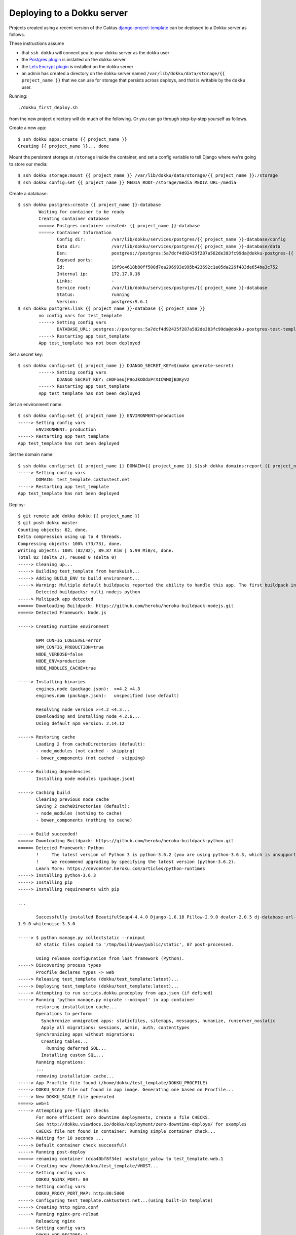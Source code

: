 Deploying to a Dokku server
===========================

Projects created using a recent version of the Caktus
`django-project-template <https://github.com/caktus/django-project-template>`_
can be deployed to a Dokku server as follows.

These instructions assume

* that ``ssh dokku`` will connect you to your dokku server as the dokku user
* the `Postgres plugin <https://github.com/dokku/dokku-postgres>`_
  is installed on the dokku server
* the `Lets Encrypt plugin <https://github.com/dokku/dokku-letsencrypt>`_
  is installed on the dokku server
* an admin has created a directory on the dokku server named
  ``/var/lib/dokku/data/storage/{{ project_name }}`` that we can use for
  storage that persists across deploys, and that is writable by the
  ``dokku`` user.

Running::

     ./dokku_first_deploy.sh

from the new project directory will do much of the following. Or you
can go through step-by-step yourself as follows.

Create a new app::

    $ ssh dokku apps:create {{ project_name }}
    Creating {{ project_name }}... done

Mount the persistent storage at ``/storage`` inside the container,
and set a config variable to tell Django where we're going to store
our media::

    $ ssh dokku storage:mount {{ project_name }} /var/lib/dokku/data/storage/{{ project_name }}:/storage
    $ ssh dokku config:set {{ project_name }} MEDIA_ROOT=/storage/media MEDIA_URL=/media

Create a database::

    $ ssh dokku postgres:create {{ project_name }}-database
            Waiting for container to be ready
            Creating container database
            =====> Postgres container created: {{ project_name }}-database
            =====> Container Information
                   Config dir:          /var/lib/dokku/services/postgres/{{ project_name }}-database/config
                   Data dir:            /var/lib/dokku/services/postgres/{{ project_name }}-database/data
                   Dsn:                 postgres://postgres:5a7dcf4d92435f287a582de383fc99da@dokku-postgres-{{ project_name }}-database:5432/{{ project_name }}_database
                   Exposed ports:       -
                   Id:                  19f9c4618b80ff500d7ea296993e995b423692c1a05da226f483de654ba3c752
                   Internal ip:         172.17.0.16
                   Links:               -
                   Service root:        /var/lib/dokku/services/postgres/{{ project_name }}-database
                   Status:              running
                   Version:             postgres:9.6.1
    $ ssh dokku postgres:link {{ project_name }}-database {{ project_name }}
            no config vars for test_template
            -----> Setting config vars
                   DATABASE_URL: postgres://postgres:5a7dcf4d92435f287a582de383fc99da@dokku-postgres-test-template-database:5432/test_template_database
            -----> Restarting app test_template
            App test_template has not been deployed

Set a secret key::

    $ ssh dokku config:set {{ project_name }} DJANGO_SECRET_KEY=$(make generate-secret)
            -----> Setting config vars
                   DJANGO_SECRET_KEY: cHDFoeujP9oJkODdxPrXICWM0jBDKyVz
            -----> Restarting app test_template
            App test_template has not been deployed

Set an environment name::

    $ ssh dokku config:set {{ project_name }} ENVIRONMENT=production
    -----> Setting config vars
           ENVIRONMENT: production
    -----> Restarting app test_template
    App test_template has not been deployed

Set the domain name::

    $ ssh dokku config:set {{ project_name }} DOMAIN={{ project_name }}.$(ssh dokku domains:report {{ project_name }} --domains-global-vhosts)
    -----> Setting config vars
           DOMAIN: test_template.caktustest.net
    -----> Restarting app test_template
    App test_template has not been deployed

Deploy::

    $ git remote add dokku dokku:{{ project_name }}
    $ git push dokku master
    Counting objects: 82, done.
    Delta compression using up to 4 threads.
    Compressing objects: 100% (73/73), done.
    Writing objects: 100% (82/82), 89.87 KiB | 5.99 MiB/s, done.
    Total 82 (delta 2), reused 0 (delta 0)
    -----> Cleaning up...
    -----> Building test_template from herokuish...
    -----> Adding BUILD_ENV to build environment...
    -----> Warning: Multiple default buildpacks reported the ability to handle this app. The first buildpack in the list below will be used.
           Detected buildpacks: multi nodejs python
    -----> Multipack app detected
    =====> Downloading Buildpack: https://github.com/heroku/heroku-buildpack-nodejs.git
    =====> Detected Framework: Node.js

    -----> Creating runtime environment

           NPM_CONFIG_LOGLEVEL=error
           NPM_CONFIG_PRODUCTION=true
           NODE_VERBOSE=false
           NODE_ENV=production
           NODE_MODULES_CACHE=true

    -----> Installing binaries
           engines.node (package.json):  >=4.2 <4.3
           engines.npm (package.json):   unspecified (use default)

           Resolving node version >=4.2 <4.3...
           Downloading and installing node 4.2.6...
           Using default npm version: 2.14.12

    -----> Restoring cache
           Loading 2 from cacheDirectories (default):
           - node_modules (not cached - skipping)
           - bower_components (not cached - skipping)

    -----> Building dependencies
           Installing node modules (package.json)

    -----> Caching build
           Clearing previous node cache
           Saving 2 cacheDirectories (default):
           - node_modules (nothing to cache)
           - bower_components (nothing to cache)

    -----> Build succeeded!
    =====> Downloading Buildpack: https://github.com/heroku/heroku-buildpack-python.git
    =====> Detected Framework: Python
           !     The latest version of Python 3 is python-3.6.2 (you are using python-3.6.3, which is unsupported).
           !     We recommend upgrading by specifying the latest version (python-3.6.2).
           Learn More: https://devcenter.heroku.com/articles/python-runtimes
    -----> Installing python-3.6.3
    -----> Installing pip
    -----> Installing requirements with pip

    ...

           Successfully installed BeautifulSoup4-4.4.0 Django-1.8.18 Pillow-2.9.0 dealer-2.0.5 dj-database-url-0.4.2 django-dotenv-1.3.0 gunicorn-19.7.1 psycopg2-2.6.1 python3-memcached-1.51 six-
    1.9.0 whitenoise-3.3.0

    -----> $ python manage.py collectstatic --noinput
           67 static files copied to '/tmp/build/www/public/static', 67 post-processed.

           Using release configuration from last framework (Python).
    -----> Discovering process types
           Procfile declares types -> web
    -----> Releasing test_template (dokku/test_template:latest)...
    -----> Deploying test_template (dokku/test_template:latest)...
    -----> Attempting to run scripts.dokku.predeploy from app.json (if defined)
    -----> Running 'python manage.py migrate --noinput' in app container
           restoring installation cache...
           Operations to perform:
             Synchronize unmigrated apps: staticfiles, sitemaps, messages, humanize, runserver_nostatic
             Apply all migrations: sessions, admin, auth, contenttypes
           Synchronizing apps without migrations:
             Creating tables...
               Running deferred SQL...
             Installing custom SQL...
           Running migrations:
           ...
           removing installation cache...
    -----> App Procfile file found (/home/dokku/test_template/DOKKU_PROCFILE)
    -----> DOKKU_SCALE file not found in app image. Generating one based on Procfile...
    -----> New DOKKU_SCALE file generated
    =====> web=1
    -----> Attempting pre-flight checks
           For more efficient zero downtime deployments, create a file CHECKS.
           See http://dokku.viewdocs.io/dokku/deployment/zero-downtime-deploys/ for examples
           CHECKS file not found in container: Running simple container check...
    -----> Waiting for 10 seconds ...
    -----> Default container check successful!
    -----> Running post-deploy
    =====> renaming container (dca40bf8f34e) nostalgic_yalow to test_template.web.1
    -----> Creating new /home/dokku/test_template/VHOST...
    -----> Setting config vars
           DOKKU_NGINX_PORT: 80
    -----> Setting config vars
           DOKKU_PROXY_PORT_MAP: http:80:5000
    -----> Configuring test_template.caktustest.net...(using built-in template)
    -----> Creating http nginx.conf
    -----> Running nginx-pre-reload
           Reloading nginx
    -----> Setting config vars
           DOKKU_APP_RESTORE: 1
    -----> Attempting to run scripts.dokku.postdeploy from app.json (if defined)
    =====> Application deployed:
           http://test_template.caktustest.net

    To dokku:test_template
     * [new branch]      master -> master

Notice that when the deploy finishes, the application's URL is shown.

Now that the application is running on port 80, we can add SSL::

    $ ssh dokku letsencrypt ssh dokku config:set --no-restart {{ project_name }} DOKKU_LETSENCRYPT_EMAIL=your@email.tld
    $ ssh dokku letsencrypt {{ project_name }}
    $ ssh dokku letsencrypt:cron-job --add {{ project_name }}

See the `Dokku deployment documentation <http://dokku.viewdocs.io/dokku/deployment/application-deployment/>`_
and the rest of the Dokku documentation for more details.

Backups
.......

To backup the database and media, first download a dump of
the database somewhere::

    $ ssh dokku postgres:export {{ project_name }}-database > somefile.dump

Then backup the dump and the storage directory::

    $ some_backup_command somefile.dump /var/lib/dokku/data/storage/{{ project_name }}
